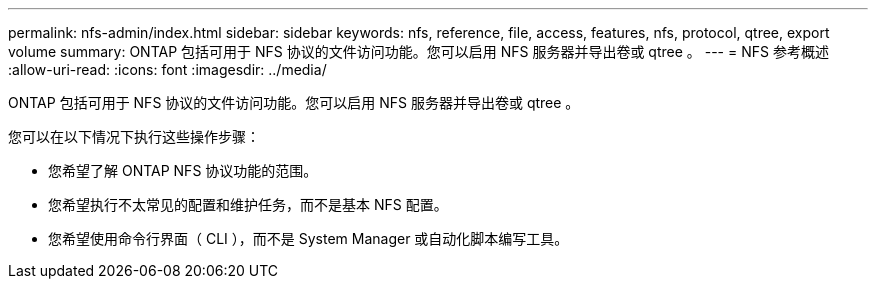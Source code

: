 ---
permalink: nfs-admin/index.html 
sidebar: sidebar 
keywords: nfs, reference, file, access, features, nfs, protocol, qtree, export volume 
summary: ONTAP 包括可用于 NFS 协议的文件访问功能。您可以启用 NFS 服务器并导出卷或 qtree 。 
---
= NFS 参考概述
:allow-uri-read: 
:icons: font
:imagesdir: ../media/


[role="lead"]
ONTAP 包括可用于 NFS 协议的文件访问功能。您可以启用 NFS 服务器并导出卷或 qtree 。

您可以在以下情况下执行这些操作步骤：

* 您希望了解 ONTAP NFS 协议功能的范围。
* 您希望执行不太常见的配置和维护任务，而不是基本 NFS 配置。
* 您希望使用命令行界面（ CLI ），而不是 System Manager 或自动化脚本编写工具。

